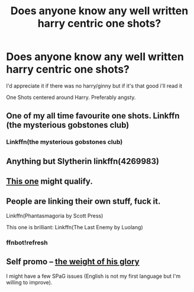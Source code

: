 #+TITLE: Does anyone know any well written harry centric one shots?

* Does anyone know any well written harry centric one shots?
:PROPERTIES:
:Score: 3
:DateUnix: 1495599479.0
:DateShort: 2017-May-24
:END:
I'd appreciate it if there was no harry/ginny but if it's that good i'll read it

One Shots centered around Harry. Preferably angsty.


** One of my all time favourite one shots. Linkffn (the mysterious gobstones club)
:PROPERTIES:
:Author: heavy__rain
:Score: 3
:DateUnix: 1495603830.0
:DateShort: 2017-May-24
:END:

*** Linkffn(the mysterious gobstones club)
:PROPERTIES:
:Author: fflai
:Score: 2
:DateUnix: 1495621511.0
:DateShort: 2017-May-24
:END:


** Anything but Slytherin linkffn(4269983)
:PROPERTIES:
:Author: openthekey
:Score: 3
:DateUnix: 1495635943.0
:DateShort: 2017-May-24
:END:


** [[https://www.fanfiction.net/s/4038774/13/Adventures-in-Child-Care-and-Other-One-Shots][This one]] might qualify.
:PROPERTIES:
:Author: __Pers
:Score: 2
:DateUnix: 1495654894.0
:DateShort: 2017-May-25
:END:


** People are linking their own stuff, fuck it.

Linkffn(Phantasmagoria by Scott Press)

This one is brilliant: Linkffn(The Last Enemy by Luolang)
:PROPERTIES:
:Author: ScottPress
:Score: 2
:DateUnix: 1495655248.0
:DateShort: 2017-May-25
:END:

*** ffnbot!refresh
:PROPERTIES:
:Author: ScottPress
:Score: 1
:DateUnix: 1495655458.0
:DateShort: 2017-May-25
:END:


** Self promo -- [[https://www.fanfiction.net/s/12205281/1/The-weight-of-his-glory][the weight of his glory]]

I might have a few SPaG issues (English is not my first language but I'm willing to improve).
:PROPERTIES:
:Author: PhantomEmx
:Score: 1
:DateUnix: 1495601917.0
:DateShort: 2017-May-24
:END:
